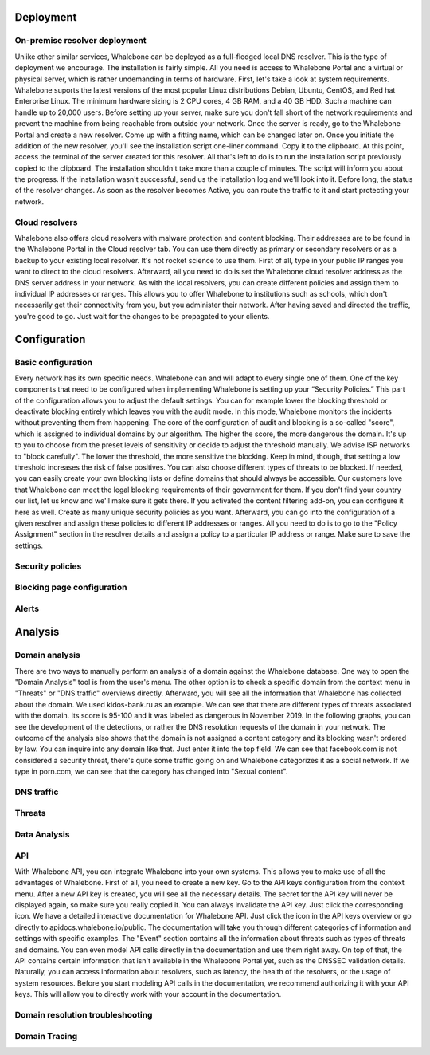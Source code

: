 Deployment
==========

On-premise resolver deployment
------------------------------

Unlike other similar services, Whalebone can be deployed as a full-fledged local DNS resolver. This is the type of deployment we encourage.
The installation is fairly simple. All you need is access to Whalebone Portal and a virtual or physical server, which is rather undemanding in terms of hardware.
First, let's take a look at system requirements. Whalebone suports the latest versions of the most popular Linux distributions Debian, Ubuntu, CentOS, and Red hat Enterprise Linux.
The minimum hardware sizing is 2 CPU cores, 4 GB RAM, and a 40 GB HDD. Such a machine can handle up to 20,000 users. Before setting up your server, make sure you don't fall short
of the network requirements and prevent the machine from being reachable from outside your network. Once the server is ready, go to the Whalebone Portal and create a new resolver.
Come up with a fitting name, which can be changed later on. Once you initiate the addition of the new resolver, you'll see the installation script one-liner command. Copy it to the clipboard.
At this point, access the terminal of the server created for this resolver. All that's left to do is to run the installation script previously copied to the clipboard.
The installation shouldn't take more than a couple of minutes. The script will inform you about the progress. If the installation wasn't successful, send us the installation log and we'll look into it.
Before long, the status of the resolver changes. As soon as the resolver becomes Active, you can route the traffic to it and start protecting your network.

.. raw:: html

    <iframe width="560" height="315" src="https://www.youtube.com/embed/W_sWor-Wg-U" title="YouTube video player" frameborder="0" allow="accelerometer; autoplay; clipboard-write; encrypted-media; gyroscope; picture-in-picture" allowfullscreen></iframe>






Cloud resolvers
---------------------------

Whalebone also offers cloud resolvers with malware protection and content blocking. Their addresses are to be found in the Whalebone Portal in the Cloud resolver tab.
You can use them directly as primary or secondary resolvers or as a backup to your existing local resolver. It's not rocket science to use them.
First of all, type in your public IP ranges you want to direct to the cloud resolvers. Afterward, all you need to do is set the Whalebone cloud resolver address as the DNS server address in your network.
As with the local resolvers, you can create different policies and assign them to individual IP addresses or ranges. This allows you to offer Whalebone to institutions such as schools,
which don't necessarily get their connectivity from you, but you administer their network. After having saved and directed the traffic, you're good to go. Just wait for the changes to be propagated to your clients.

.. raw:: html

    <iframe width="560" height="315" src="https://www.youtube.com/embed/kdpjCenhTVg" title="YouTube video player" frameborder="0" allow="accelerometer; autoplay; clipboard-write; encrypted-media; gyroscope; picture-in-picture" allowfullscreen></iframe>




Configuration
=============

Basic configuration
-------------------

Every network has its own specific needs. Whalebone can and will adapt to every single one of them. One of the key components that need to be configured when implementing Whalebone is setting up your “Security Policies.”
This part of the configuration allows you to adjust the default settings. You can for example lower the blocking threshold or deactivate blocking entirely which leaves you with the audit mode.
In this mode, Whalebone monitors the incidents without preventing them from happening. The core of the configuration of audit and blocking is a so-called "score", which is assigned to individual domains by our algorithm. The higher the score, the more dangerous the domain. It's up to you to choose from the preset levels of sensitivity
or decide to adjust the threshold manually. We advise ISP networks to "block carefully". The lower the threshold, the more sensitive the blocking. Keep in mind, though, that setting a low threshold increases the risk of false positives.
You can also choose different types of threats to be blocked. If needed, you can easily create your own blocking lists or define domains that should always be accessible. Our customers love that Whalebone can meet the legal blocking requirements
of their government for them. If you don't find your country our list, let us know and we'll make sure it gets there.
If you activated the content filtering add-on, you can configure it here as well. Create as many unique security policies as you want.
Afterward, you can go into the configuration of a given resolver and assign these policies to different IP addresses or ranges. All you need to do is to go to the "Policy Assignment" section in the resolver details
and assign a policy to a particular IP address or range. Make sure to save the settings.

.. raw:: html

    <iframe width="560" height="315" src="https://www.youtube.com/embed/sUqVXKaPuIc" title="YouTube video player" frameborder="0" allow="accelerometer; autoplay; clipboard-write; encrypted-media; gyroscope; picture-in-picture" allowfullscreen></iframe>





Security policies
-----------------

.. raw:: html

    <iframe width="560" height="315" src="https://www.youtube.com/embed/vjzOeHAYi4A" title="YouTube video player" frameborder="0" allow="accelerometer; autoplay; clipboard-write; encrypted-media; gyroscope; picture-in-picture" allowfullscreen></iframe>


Blocking page configuration
---------------------------

.. raw:: html

    <iframe width="560" height="315" src="https://www.youtube.com/embed/K0p2l-qxHtk" title="YouTube video player" frameborder="0" allow="accelerometer; autoplay; clipboard-write; encrypted-media; gyroscope; picture-in-picture" allowfullscreen></iframe>



Alerts
------

.. raw:: html

    <iframe width="560" height="315" src="https://www.youtube.com/embed/GXUkPICav-o" title="YouTube video player" frameborder="0" allow="accelerometer; autoplay; clipboard-write; encrypted-media; gyroscope; picture-in-picture" allowfullscreen></iframe>


Analysis
========

Domain analysis
----------------

There are two ways to manually perform an analysis of a domain against the Whalebone database. One way to open the "Domain Analysis" tool is from the user's menu.
The other option is to check a specific domain from the context menu in "Threats" or "DNS traffic" overviews directly. Afterward, you will see all the information 
that Whalebone has collected about the domain. We used kidos-bank.ru as an example. We can see that there are different types of threats associated with the domain.
Its score is 95-100 and it was labeled as dangerous in November 2019. In the following graphs, you can see the development of the detections, or rather the DNS 
resolution requests of the domain in your network. The outcome of the analysis also shows that the domain is not assigned a content category and its blocking wasn't 
ordered by law. You can inquire into any domain like that. Just enter it into the top field. We can see that facebook.com is not considered a security threat, 
there's quite some traffic going on and Whalebone categorizes it as a social network. If we type in porn.com, we can see that the category has changed into "Sexual content".

.. raw:: html

    <iframe width="560" height="315" src="https://www.youtube.com/embed/WJzsGvBiF80" title="YouTube video player" frameborder="0" allow="accelerometer; autoplay; clipboard-write; encrypted-media; gyroscope; picture-in-picture" allowfullscreen></iframe>
 

DNS traffic
------------

.. raw:: html

    <iframe width="560" height="315" src="https://www.youtube.com/embed/Qgj-fUHS5qg" title="YouTube video player" frameborder="0" allow="accelerometer; autoplay; clipboard-write; encrypted-media; gyroscope; picture-in-picture" allowfullscreen></iframe>



Threats
---------

.. raw:: html

    <iframe width="560" height="315" src="https://www.youtube.com/embed/GVZoMOEUWzM" title="YouTube video player" frameborder="0" allow="accelerometer; autoplay; clipboard-write; encrypted-media; gyroscope; picture-in-picture" allowfullscreen></iframe>


Data Analysis
---------------


.. raw:: html

    <iframe width="560" height="315" src="https://www.youtube.com/embed/TVhyQP_AG-Y" title="YouTube video player" frameborder="0" allow="accelerometer; autoplay; clipboard-write; encrypted-media; gyroscope; picture-in-picture" allowfullscreen></iframe>


API
----

With Whalebone API, you can integrate Whalebone into your own systems. This allows you to make use of all the advantages of Whalebone. First of all, you need to create a new key.
Go to the API keys configuration from the context menu. After a new API key is created, you will see all the necessary details. The secret for the API key will never be 
displayed again, so make sure you really copied it. You can always invalidate the API key. Just click the corresponding icon. We have a detailed interactive documentation 
for Whalebone API. Just click the icon in the API keys overview or go directly to apidocs.whalebone.io/public. The documentation will take you through different categories 
of information and settings with specific examples. The "Event" section contains all the information about threats such as types of threats and domains. You can even model 
API calls directly in the documentation and use them right away. On top of that, the API contains certain information that isn't available in the Whalebone Portal yet, 
such as the DNSSEC validation details. Naturally, you can access information about resolvers, such as latency, the health of the resolvers, or the usage of system resources. 
Before you start modeling API calls in the documentation, we recommend authorizing it with your API keys. This will allow you to directly work with your account in the documentation.

.. raw:: html

    <iframe width="560" height="315" src="https://www.youtube.com/embed/9SsxMVR6ino" title="YouTube video player" frameborder="0" allow="accelerometer; autoplay; clipboard-write; encrypted-media; gyroscope; picture-in-picture" allowfullscreen></iframe>




Domain resolution troubleshooting
----------------------------------

.. raw:: html

    <iframe width="560" height="315" src="https://www.youtube.com/embed/sV2Ql8erWwY" title="YouTube video player" frameborder="0" allow="accelerometer; autoplay; clipboard-write; encrypted-media; gyroscope; picture-in-picture" allowfullscreen></iframe>


Domain Tracing
-----------------

.. raw:: html

    <iframe width="560" height="315" src="https://www.youtube.com/embed/WD6RawjWGqo" title="YouTube video player" frameborder="0" allow="accelerometer; autoplay; clipboard-write; encrypted-media; gyroscope; picture-in-picture" allowfullscreen></iframe>



